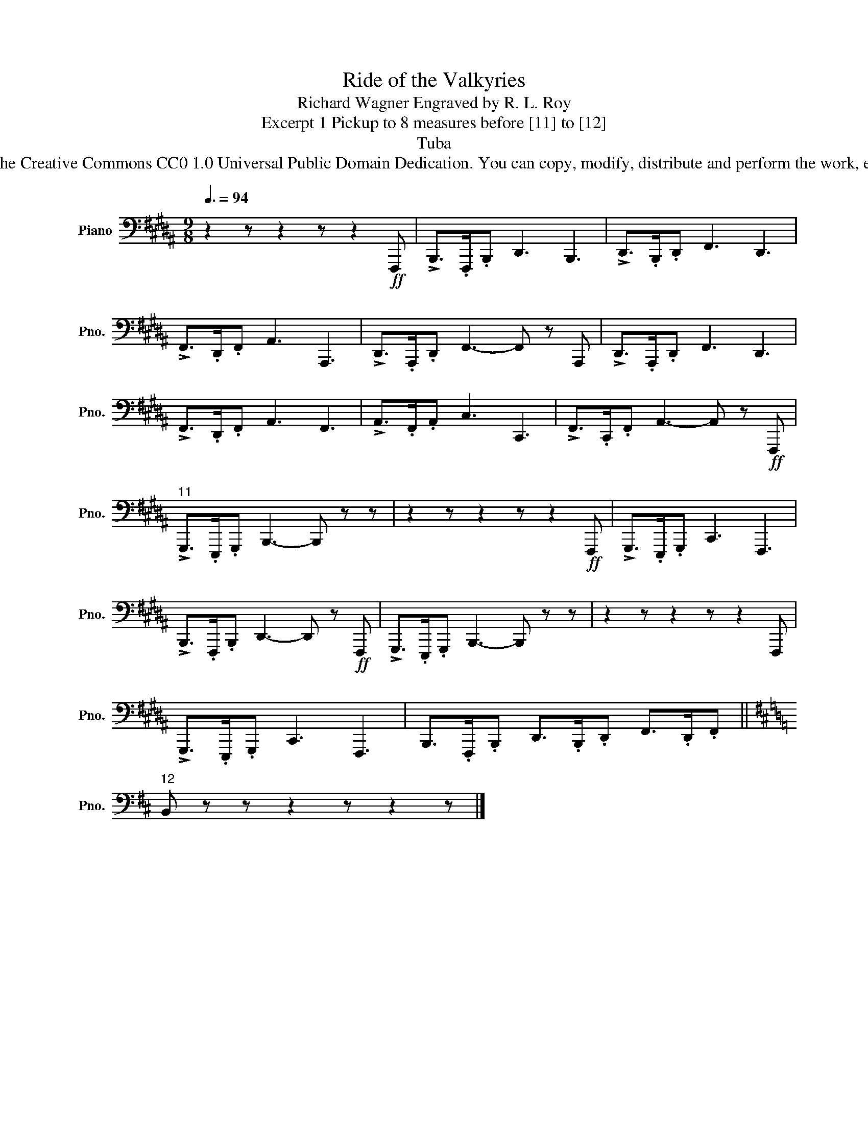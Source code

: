 X:1
T:Ride of the Valkyries
T:Richard Wagner Engraved by R. L. Roy
T:Excerpt 1 Pickup to 8 measures before [11] to [12]
T:Tuba
T:www.brassexcerpts.com This work is made available under the Creative Commons CC0 1.0 Universal Public Domain Dedication. You can copy, modify, distribute and perform the work, even for commercial purposes, all without asking permission.
Z:www.brassexcerpts.com
Z:This work is made available under the Creative Commons CC0 1.0 Universal Public Domain Dedication.
Z:You can copy, modify, distribute and perform the work, even for commercial purposes, all without asking permission.
L:1/8
Q:3/8=94
M:9/8
K:B
V:1 bass nm="Piano" snm="Pno."
V:1
 z2 z z2 z z2!ff! F,,, | !>!B,,,>.F,,,.B,,, D,,3 B,,,3 | !>!D,,>.B,,,.D,, F,,3 D,,3 | %3
 !>!F,,>.D,,.F,, A,,3 A,,,3 | !>!D,,>.A,,,.D,, F,,3- F,, z A,,, | !>!D,,>.A,,,.D,, F,,3 D,,3 | %6
 !>!F,,>.D,,.F,, A,,3 F,,3 | !>!A,,>.F,,.A,, C,3 C,,3 | !>!F,,>.C,,.F,, A,,3- A,, z!ff! F,,, | %9
"^11" !>!G,,,>.E,,,.G,,, B,,,3- B,,, z z | z2 z z2 z z2!ff! F,,, | !>!G,,,>.E,,,.G,,, C,,3 F,,,3 | %12
 !>!B,,,>.F,,,.B,,, D,,3- D,, z!ff! F,,, | !>!G,,,>.E,,,.G,,, B,,,3- B,,, z z | z2 z z2 z z2 F,,, | %15
 !>!G,,,>.E,,,.G,,, C,,3 F,,,3 | B,,,>.F,,,.B,,, D,,>.B,,,.D,, F,,>.D,,.F,, || %17
[K:D]"^12" B,, z z z2 z z2 z |] %18

